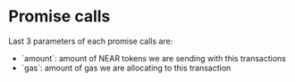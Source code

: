 * Promise calls

Last 3 parameters of each promise calls are:
+ `amount`: amount of NEAR tokens we are sending with this transactions
+ `gas`: amount of gas we are allocating to this transaction
